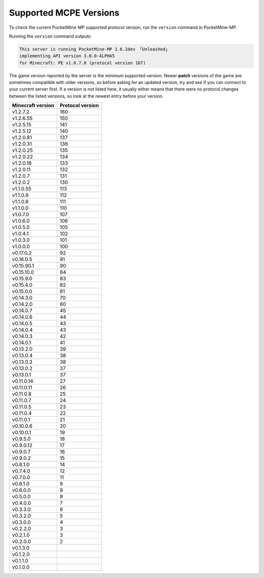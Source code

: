 .. _supportedMCPEversions:

Supported MCPE Versions
~~~~~~~~~~~~~~~~~~~~~~~
To check the current PocketMine-MP supported protocol version, run the ``version`` command in PocketMine-MP.

Running the ``version`` command outputs:

.. code-block:: none

    This server is running PocketMine-MP 1.6.2dev 「Unleashed」
    implementing API version 3.0.0-ALPHA5 
    for Minecraft: PE v1.0.7.0 (protocol version 107)

The game version reported by the server is the minimum supported version. Newer **patch** versions of the game are sometimes compatible with older versions, so before asking for an updated version, try and see if you can connect to your current server first.
If a version is not listed here, it usually either means that there were no protocol changes between the listed versions, so look at the newest entry before your version.

+-------------------+------------------+
| Minecraft version | Protocol version |
+===================+==================+
| v1.2.7.2          | 160              |
+-------------------+------------------+
| v1.2.6.55         | 150              |
+-------------------+------------------+
| v1.2.5.15         | 141              |
+-------------------+------------------+
| v1.2.5.12         | 140              |
+-------------------+------------------+
| v1.2.0.81         | 137              |
+-------------------+------------------+
| v1.2.0.31         | 136              |
+-------------------+------------------+
| v1.2.0.25         | 135              |
+-------------------+------------------+
| v1.2.0.22         | 134              |
+-------------------+------------------+
| v1.2.0.18         | 133              |
+-------------------+------------------+
| v1.2.0.11         | 132              |
+-------------------+------------------+
| v1.2.0.7          | 131              |
+-------------------+------------------+
| v1.2.0.2          | 130              |
+-------------------+------------------+
| v1.1.0.55         | 113              |
+-------------------+------------------+
| v1.1.0.9          | 112              |
+-------------------+------------------+
| v1.1.0.8          | 111              |
+-------------------+------------------+
| v1.1.0.0          | 110              |
+-------------------+------------------+
| v1.0.7.0          | 107              |
+-------------------+------------------+
| v1.0.6.0          | 106              |
+-------------------+------------------+
| v1.0.5.0          | 105              |
+-------------------+------------------+
| v1.0.4.1          | 102              |
+-------------------+------------------+
| v1.0.3.0          | 101              |
+-------------------+------------------+
| v1.0.0.0          | 100              |
+-------------------+------------------+
| v0.17.0.2         | 92               |
+-------------------+------------------+
| v0.16.0.5         | 91               |
+-------------------+------------------+
| v0.15.90.1        | 90               |
+-------------------+------------------+
| v0.15.10.0        | 84               |
+-------------------+------------------+
| v0.15.9.0         | 83               |
+-------------------+------------------+
| v0.15.4.0         | 82               |
+-------------------+------------------+
| v0.15.0.0         | 81               |
+-------------------+------------------+
| v0.14.3.0         | 70               |
+-------------------+------------------+
| v0.14.2.0         | 60               |
+-------------------+------------------+
| v0.14.0.7         | 45               |
+-------------------+------------------+
| v0.14.0.6         | 44               |
+-------------------+------------------+
| v0.14.0.5         | 43               |
+-------------------+------------------+
| v0.14.0.4         | 43               |
+-------------------+------------------+
| v0.14.0.3         | 42               |
+-------------------+------------------+
| v0.14.0.1         | 41               |
+-------------------+------------------+
| v0.13.2.0         | 39               |
+-------------------+------------------+
| v0.13.0.4         | 38               |
+-------------------+------------------+
| v0.13.0.3         | 38               |
+-------------------+------------------+
| v0.13.0.2         | 37               |
+-------------------+------------------+
| v0.13.0.1         | 37               |
+-------------------+------------------+
| v0.11.0.14        | 27               |
+-------------------+------------------+
| v0.11.0.11        | 26               |
+-------------------+------------------+
| v0.11.0.8         | 25               |
+-------------------+------------------+
| v0.11.0.7         | 24               |
+-------------------+------------------+
| v0.11.0.5         | 23               |
+-------------------+------------------+
| v0.11.0.4         | 22               |
+-------------------+------------------+
| v0.11.0.1         | 21               |
+-------------------+------------------+
| v0.10.0.6         | 20               |
+-------------------+------------------+
| v0.10.0.1         | 19               |
+-------------------+------------------+
| v0.9.5.0          | 18               |
+-------------------+------------------+
| v0.9.0.12         | 17               |
+-------------------+------------------+
| v0.9.0.7          | 16               |
+-------------------+------------------+
| v0.9.0.2          | 15               |
+-------------------+------------------+
| v0.8.1.0          | 14               |
+-------------------+------------------+
| v0.7.4.0          | 12               |
+-------------------+------------------+
| v0.7.0.0          | 11               |
+-------------------+------------------+
| v0.6.1.0          | 9                |
+-------------------+------------------+
| v0.6.0.0          | 9                |
+-------------------+------------------+
| v0.5.0.0          | 8                |
+-------------------+------------------+
| v0.4.0.0          | 7                |
+-------------------+------------------+
| v0.3.3.0          | 6                |
+-------------------+------------------+
| v0.3.2.0          | 5                |
+-------------------+------------------+
| v0.3.0.0          | 4                |
+-------------------+------------------+
| v0.2.2.0          | 3                |
+-------------------+------------------+
| v0.2.1.0          | 3                |
+-------------------+------------------+
| v0.2.0.0          | 2                |
+-------------------+------------------+
| v0.1.3.0          |                  |
+-------------------+------------------+
| v0.1.2.0          |                  |
+-------------------+------------------+
| v0.1.1.0          |                  |
+-------------------+------------------+
| v0.1.0.0          |                  |
+-------------------+------------------+
